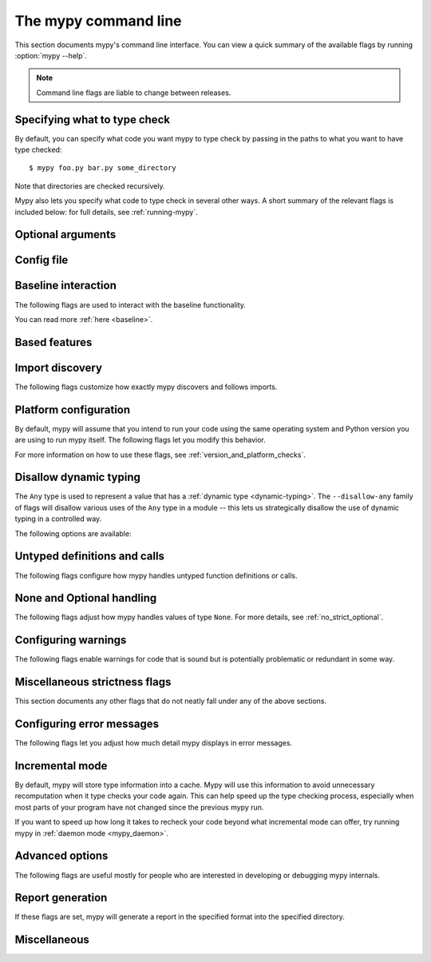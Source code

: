 .. _command-line:

.. program:: mypy

The mypy command line
=====================

This section documents mypy's command line interface. You can view
a quick summary of the available flags by running :option:`mypy --help`.

.. note::

   Command line flags are liable to change between releases.


Specifying what to type check
*****************************

By default, you can specify what code you want mypy to type check
by passing in the paths to what you want to have type checked::

    $ mypy foo.py bar.py some_directory

Note that directories are checked recursively.

Mypy also lets you specify what code to type check in several other
ways. A short summary of the relevant flags is included below:
for full details, see :ref:`running-mypy`.

.. option:: -m MODULE, --module MODULE

    Asks mypy to type check the provided module. This flag may be
    repeated multiple times.

    Mypy *will not* recursively type check any submodules of the provided
    module.

.. option:: -p PACKAGE, --package PACKAGE

    Asks mypy to type check the provided package. This flag may be
    repeated multiple times.

    Mypy *will* recursively type check any submodules of the provided
    package. This flag is identical to :option:`--module` apart from this
    behavior.

.. option:: -c PROGRAM_TEXT, --command PROGRAM_TEXT

    Asks mypy to type check the provided string as a program.


.. option:: --exclude

    A regular expression that matches file names, directory names and paths
    which mypy should ignore while recursively discovering files to check.
    Use forward slashes on all platforms.

    For instance, to avoid discovering any files named `setup.py` you could
    pass ``--exclude '/setup\.py$'``. Similarly, you can ignore discovering
    directories with a given name by e.g. ``--exclude /build/`` or
    those matching a subpath with ``--exclude /project/vendor/``. To ignore
    multiple files / directories / paths, you can provide the --exclude
    flag more than once, e.g ``--exclude '/setup\.py$' --exclude '/build/'``.

    Note that this flag only affects recursive directory tree discovery, that
    is, when mypy is discovering files within a directory tree or submodules of
    a package to check. If you pass a file or module explicitly it will still be
    checked. For instance, ``mypy --exclude '/setup.py$'
    but_still_check/setup.py``.

    In particular, ``--exclude`` does not affect mypy's :ref:`import following
    <follow-imports>`. You can use a per-module :confval:`follow_imports` config
    option to additionally avoid mypy from following imports and checking code
    you do not wish to be checked.

    Note that mypy will never recursively discover files and directories named
    "site-packages", "node_modules" or "__pycache__", or those whose name starts
    with a period, exactly as ``--exclude
    '/(site-packages|node_modules|__pycache__|\..*)/$'`` would. Mypy will also
    never recursively discover files with extensions other than ``.py`` or
    ``.pyi``.


Optional arguments
******************

.. option:: -h, --help

    Show help message and exit.

.. option:: -v, --verbose

    More verbose messages.

.. option:: -V, --version

    Show program's version number and exit.

.. _config-file-flag:

Config file
***********

.. option:: --config-file CONFIG_FILE

    This flag makes mypy read configuration settings from the given file.

    By default settings are read from ``mypy.ini``, ``.mypy.ini``, ``pyproject.toml``, or ``setup.cfg``
    in the current directory. Settings override mypy's built-in defaults and
    command line flags can override settings.

    Specifying :option:`--config-file= <--config-file>` (with no filename) will ignore *all*
    config files.

    See :ref:`config-file` for the syntax of configuration files.

.. option:: --warn-unused-configs

    This flag makes mypy warn about unused ``[mypy-<pattern>]`` config
    file sections.
    (This requires turning off incremental mode using :option:`--no-incremental`.)


.. _baseline_features:


Baseline interaction
********************

The following flags are used to interact with the baseline functionality.

You can read more :ref:`here <baseline>`.

.. option:: --write-baseline

    Run mypy and create/update the baseline file with the errors found.

.. option:: --baseline-file

    The path of the baseline file to use. Default is ``./.mypy/baseline.json``.

    You can specify :option:`--baseline-file= <--baseline-file>` (with no filename) to indicate that no baseline should be used:

    .. code-block:: shell

        > mypy demo.py --baseline-file=

.. option:: --auto-baseline

    Inverse: ``--no-auto-baseline``

    Enabled by default, this feature will update the baseline file automatically if there are no new errors encountered.

.. _cli_based_features:

Based features
**************

.. option:: --default-return

    See :confval:`default_return`.

.. option:: --bare-literals

    See :confval:`bare_literals`.

.. option:: --incomplete-is-typed

    See :confval:`incomplete_is_typed`.

.. option:: --no-untyped-usage

    See :confval:`no_untyped_usage`.

.. option:: --ignore-any-from-error

    See :confval:`ignore_any_from_error`.

.. option:: --ignore-missing-py-typed

    See :confval:`ignore_missing_py_typed`

.. _import-discovery:

Import discovery
****************

The following flags customize how exactly mypy discovers and follows
imports.

.. option:: --explicit-package-bases

    This flag tells mypy that top-level packages will be based in either the
    current directory, or a member of the ``MYPYPATH`` environment variable or
    :confval:`mypy_path` config option. This option is only useful in
    in the absence of `__init__.py`. See :ref:`Mapping file
    paths to modules <mapping-paths-to-modules>` for details.

.. option:: --ignore-missing-imports

    This flag makes mypy ignore all missing imports. It is equivalent
    to adding ``# type: ignore`` comments to all unresolved imports
    within your codebase.

    Note that this flag does *not* suppress errors about missing names
    in successfully resolved modules. For example, if one has the
    following files::

        package/__init__.py
        package/mod.py

    Then mypy will generate the following errors with :option:`--ignore-missing-imports`:

    .. code-block:: python

        import package.unknown      # No error, ignored
        x = package.unknown.func()  # OK. 'func' is assumed to be of type 'Any'

        from package import unknown          # No error, ignored
        from package.mod import NonExisting  # Error: Module has no attribute 'NonExisting'

    For more details, see :ref:`ignore-missing-imports`.

.. option:: --follow-imports {normal,silent,skip,error}

    This flag adjusts how mypy follows imported modules that were not
    explicitly passed in via the command line.

    The default option is ``normal``: mypy will follow and type check
    all modules. For more information on what the other options do,
    see :ref:`Following imports <follow-imports>`.

.. option:: --python-executable EXECUTABLE

    This flag will have mypy collect type information from :pep:`561`
    compliant packages installed for the Python executable ``EXECUTABLE``.
    If not provided, mypy will use PEP 561 compliant packages installed for
    the Python executable running mypy.

    See :ref:`installed-packages` for more on making PEP 561 compliant packages.

.. option:: --no-site-packages

    This flag will disable searching for :pep:`561` compliant packages. This
    will also disable searching for a usable Python executable.

    Use this  flag if mypy cannot find a Python executable for the version of
    Python being checked, and you don't need to use PEP 561 typed packages.
    Otherwise, use :option:`--python-executable`.

.. option:: --no-silence-site-packages

    By default, mypy will suppress any error messages generated within :pep:`561`
    compliant packages. Adding this flag will disable this behavior.

.. option:: --fast-module-lookup

    The default logic used to scan through search paths to resolve imports has a
    quadratic worse-case behavior in some cases, which is for instance triggered
    by a large number of folders sharing a top-level namespace as in::

        foo/
            company/
                foo/
                    a.py
        bar/
            company/
                bar/
                    b.py
        baz/
            company/
                baz/
                    c.py
        ...

    If you are in this situation, you can enable an experimental fast path by
    setting the :option:`--fast-module-lookup` option.


.. option:: --no-namespace-packages

    This flag disables import discovery of namespace packages (see :pep:`420`).
    In particular, this prevents discovery of packages that don't have an
    ``__init__.py`` (or ``__init__.pyi``) file.

    This flag affects how mypy finds modules and packages explicitly passed on
    the command line. It also affects how mypy determines fully qualified module
    names for files passed on the command line. See :ref:`Mapping file paths to
    modules <mapping-paths-to-modules>` for details.


.. _platform-configuration:

Platform configuration
**********************

By default, mypy will assume that you intend to run your code using the same
operating system and Python version you are using to run mypy itself. The
following flags let you modify this behavior.

For more information on how to use these flags, see :ref:`version_and_platform_checks`.

.. option:: --python-version X.Y

    This flag will make mypy type check your code as if it were
    run under Python version X.Y. Without this option, mypy will default to using
    whatever version of Python is running mypy.

    This flag will attempt to find a Python executable of the corresponding
    version to search for :pep:`561` compliant packages. If you'd like to
    disable this, use the :option:`--no-site-packages` flag (see
    :ref:`import-discovery` for more details).

.. option:: --platform PLATFORM

    This flag will make mypy type check your code as if it were
    run under the given operating system. Without this option, mypy will
    default to using whatever operating system you are currently using.

    The ``PLATFORM`` parameter may be any string supported by
    :py:data:`sys.platform`.

.. _always-true:

.. option:: --always-true NAME

    This flag will treat all variables named ``NAME`` as
    compile-time constants that are always true.  This flag may
    be repeated.

.. option:: --always-false NAME

    This flag will treat all variables named ``NAME`` as
    compile-time constants that are always false.  This flag may
    be repeated.


.. _disallow-dynamic-typing:

Disallow dynamic typing
***********************

The ``Any`` type is used to represent a value that has a :ref:`dynamic type <dynamic-typing>`.
The ``--disallow-any`` family of flags will disallow various uses of the ``Any`` type in
a module -- this lets us strategically disallow the use of dynamic typing in a controlled way.

The following options are available:

.. option:: --disallow-any-unimported

    This flag disallows usage of types that come from unfollowed imports
    (such types become aliases for ``Any``). Unfollowed imports occur either
    when the imported module does not exist or when :option:`--follow-imports=skip <--follow-imports>`
    is set.

.. option:: --disallow-any-expr

    This flag disallows all expressions in the module that have type ``Any``.
    If an expression of type ``Any`` appears anywhere in the module
    mypy will output an error unless the expression is immediately
    used as an argument to :py:func:`~typing.cast` or assigned to a variable with an
    explicit type annotation.

    In addition, declaring a variable of type ``Any``
    or casting to type ``Any`` is not allowed. Note that calling functions
    that take parameters of type ``Any`` is still allowed.

.. option:: --disallow-any-decorated

    This flag disallows functions that have ``Any`` in their signature
    after decorator transformation.

.. option:: --disallow-any-explicit

    This flag disallows explicit ``Any`` in type positions such as type
    annotations and generic type parameters.

.. option:: --disallow-any-generics

    This flag disallows usage of generic types that do not specify explicit
    type parameters. For example, you can't use a bare ``x: list``. Instead, you
    must always write something like ``x: list[int]``.

.. option:: --disallow-subclassing-any

    This flag reports an error whenever a class subclasses a value of
    type ``Any``.  This may occur when the base class is imported from
    a module that doesn't exist (when using
    :option:`--ignore-missing-imports`) or is
    ignored due to :option:`--follow-imports=skip <--follow-imports>` or a
    ``# type: ignore`` comment on the ``import`` statement.

    Since the module is silenced, the imported class is given a type of ``Any``.
    By default mypy will assume that the subclass correctly inherited
    the base class even though that may not actually be the case.  This
    flag makes mypy raise an error instead.


.. _untyped-definitions-and-calls:

Untyped definitions and calls
*****************************

The following flags configure how mypy handles untyped function
definitions or calls.

.. option:: --disallow-untyped-calls

    This flag reports an error whenever a function with type annotations
    calls a function defined without annotations.

.. option:: --disallow-untyped-defs

    This flag reports an error whenever it encounters a function definition
    without type annotations.

.. option:: --disallow-incomplete-defs

    This flag reports an error whenever it encounters a partly annotated
    function definition.

.. option:: --check-untyped-defs

    This flag is less severe than the previous two options -- it type checks
    the body of every function, regardless of whether it has type annotations.
    (By default the bodies of functions without annotations are not type
    checked.)

    It will assume all arguments have type ``Any`` and always infer ``Any``
    as the return type.

.. option:: --disallow-untyped-decorators

    This flag reports an error whenever a function with type annotations
    is decorated with a decorator without annotations.


.. _none-and-optional-handling:

None and Optional handling
**************************

The following flags adjust how mypy handles values of type ``None``.
For more details, see :ref:`no_strict_optional`.

.. _implicit-optional:

.. option:: --implicit-optional

    This flag causes mypy to treat arguments with a ``None``
    default value as having an implicit :py:data:`~typing.Optional` type.

    For example, if this flag is set, mypy would assume that the ``x``
    parameter is actually of type ``Optional[int]`` in the code snippet below
    since the default parameter is ``None``:

    .. code-block:: python

        def foo(x: int = None) -> None:
            print(x)

    **Note:** This was disabled by default starting in mypy 0.980.

.. option:: --no-strict-optional

    This flag disables strict checking of :py:data:`~typing.Optional`
    types and ``None`` values. With this option, mypy doesn't
    generally check the use of ``None`` values -- they are valid
    everywhere. See :ref:`no_strict_optional` for more about this feature.

    **Note:** Strict optional checking was enabled by default starting in
    mypy 0.600, and in previous versions it had to be explicitly enabled
    using ``--strict-optional`` (which is still accepted).


.. _configuring-warnings:

Configuring warnings
********************

The following flags enable warnings for code that is sound but is
potentially problematic or redundant in some way.

.. option:: --warn-redundant-casts

    This flag will make mypy report an error whenever your code uses
    an unnecessary cast that can safely be removed.

.. option:: --warn-unused-ignores

    This flag will make mypy report an error whenever your code uses
    a ``# type: ignore`` comment on a line that is not actually
    generating an error message.

    This flag, along with the :option:`--warn-redundant-casts` flag, are both
    particularly useful when you are upgrading mypy. Previously,
    you may have needed to add casts or ``# type: ignore`` annotations
    to work around bugs in mypy or missing stubs for 3rd party libraries.

    These two flags let you discover cases where either workarounds are
    no longer necessary.

.. option:: --no-warn-no-return

    By default, mypy will generate errors when a function is missing
    return statements in some execution paths. The only exceptions
    are when:

    -   The function has a ``None`` or ``Any`` return type
    -   The function has an empty body and is marked as an abstract method,
        is in a protocol class, or is in a stub file
    -  The execution path can never return; for example, if an exception
        is always raised

    Passing in :option:`--no-warn-no-return` will disable these error
    messages in all cases.

.. option:: --warn-return-any

    This flag causes mypy to generate a warning when returning a value
    with type ``Any`` from a function declared with a non-``Any`` return type.

.. option:: --warn-unreachable

    This flag will make mypy report an error whenever it encounters
    code determined to be unreachable or redundant after performing type analysis.
    This can be a helpful way of detecting certain kinds of bugs in your code.

    For example, enabling this flag will make mypy report that the ``x > 7``
    check is redundant and that the ``else`` block below is unreachable.

    .. code-block:: python

        def process(x: int) -> None:
            # Error: Right operand of "or" is never evaluated
            if isinstance(x, int) or x > 7:
                # Error: Unsupported operand types for + ("int" and "str")
                print(x + "bad")
            else:
                # Error: 'Statement is unreachable' error
                print(x + "bad")

    To help prevent mypy from generating spurious warnings, the "Statement is
    unreachable" warning will be silenced in exactly two cases:

    1.  When the unreachable statement is a ``raise`` statement, is an
        ``assert False`` statement, or calls a function that has the :py:data:`~typing.NoReturn`
        return type hint. In other words, when the unreachable statement
        throws an error or terminates the program in some way.
    2.  When the unreachable statement was *intentionally* marked as unreachable
        using :ref:`version_and_platform_checks`.

    .. note::

        Mypy currently cannot detect and report unreachable or redundant code
        inside any functions using :ref:`type-variable-value-restriction`.

        This limitation will be removed in future releases of mypy.


.. _miscellaneous-strictness-flags:

Miscellaneous strictness flags
******************************

This section documents any other flags that do not neatly fall under any
of the above sections.

.. option:: --allow-untyped-globals

    This flag causes mypy to suppress errors caused by not being able to fully
    infer the types of global and class variables.

.. option:: --allow-redefinition

    By default, mypy won't allow a variable to be redefined with an
    unrelated type. This flag enables redefinition of a variable with an
    arbitrary type *in some contexts*: only redefinitions within the
    same block and nesting depth as the original definition are allowed.
    Example where this can be useful:

    .. code-block:: python

       def process(items: list[str]) -> None:
           # 'items' has type list[str]
           items = [item.split() for item in items]
           # 'items' now has type list[list[str]]

    The variable must be used before it can be redefined:

    .. code-block:: python

        def process(items: list[str]) -> None:
           items = "mypy"  # invalid redefinition to str because the variable hasn't been used yet
           print(items)
           items = "100"  # valid, items now has type str
           items = int(items)  # valid, items now has type int

.. option:: --local-partial-types

    In mypy, the most common cases for partial types are variables initialized using ``None``,
    but without explicit ``Optional`` annotations. By default, mypy won't check partial types
    spanning module top level or class top level. This flag changes the behavior to only allow
    partial types at local level, therefore it disallows inferring variable type for ``None``
    from two assignments in different scopes. For example:

    .. code-block:: python

        from typing import Optional

        a = None  # Need type annotation here if using --local-partial-types
        b: Optional[int] = None

        class Foo:
            bar = None  # Need type annotation here if using --local-partial-types
            baz: Optional[int] = None

            def __init__(self) -> None:
                self.bar = 1

        reveal_type(Foo().bar)  # Union[int, None] without --local-partial-types

    Note: this option is always implicitly enabled in mypy daemon and will become
    enabled by default for mypy in a future release.

.. option:: --no-implicit-reexport

    By default, imported values to a module are treated as exported and mypy allows
    other modules to import them. This flag changes the behavior to not re-export unless
    the item is imported using from-as or is included in ``__all__``. Note this is
    always treated as enabled for stub files. For example:

    .. code-block:: python

       # This won't re-export the value
       from foo import bar

       # Neither will this
       from foo import bar as bang

       # This will re-export it as bar and allow other modules to import it
       from foo import bar as bar

       # This will also re-export bar
       from foo import bar
       __all__ = ['bar']


.. option:: --strict-equality

    By default, mypy allows always-false comparisons like ``42 == 'no'``.
    Use this flag to prohibit such comparisons of non-overlapping types, and
    similar identity and container checks:

    .. code-block:: python

       from typing import Text

       items: list[int]
       if 'some string' in items:  # Error: non-overlapping container check!
           ...

       text: Text
       if text != b'other bytes':  # Error: non-overlapping equality check!
           ...

       assert text is not None  # OK, check against None is allowed as a special case.

.. option:: --strict

    This flag mode enables all optional error checking flags.  You can see the
    list of flags enabled by strict mode in the full :option:`mypy --help` output.

    Note: the exact list of flags enabled by running :option:`--strict` may change
    over time.

.. option:: --disable-error-code

    This flag allows disabling one or multiple error codes globally.
    See :ref:`error-codes` for more information.

    .. code-block:: python

        # no flag
        x = 'a string'
        x.trim()  # error: "str" has no attribute "trim"  [attr-defined]

        # When using --disable-error-code attr-defined
        x = 'a string'
        x.trim()

.. option:: --enable-error-code

    This flag allows enabling one or multiple error codes globally.
    See :ref:`error-codes` for more information.

    Note: This flag will override disabled error codes from the
    :option:`--disable-error-code <mypy --disable-error-code>` flag.

    .. code-block:: python

        # When using --disable-error-code attr-defined
        x = 'a string'
        x.trim()

        # --disable-error-code attr-defined --enable-error-code attr-defined
        x = 'a string'
        x.trim()  # error: "str" has no attribute "trim"  [attr-defined]

.. _configuring-error-messages:

Configuring error messages
**************************

The following flags let you adjust how much detail mypy displays
in error messages.

.. option:: --show-error-context

    This flag will precede all errors with "note" messages explaining the
    context of the error. For example, consider the following program:

    .. code-block:: python

        class Test:
            def foo(self, x: int) -> int:
                return x + "bar"

    Mypy normally displays an error message that looks like this::

        main.py:3: error: Unsupported operand types for + ("int" and "str")

    If we enable this flag, the error message now looks like this::

        main.py: note: In member "foo" of class "Test":
        main.py:3: error: Unsupported operand types for + ("int" and "str")

.. option:: --show-column-numbers

    This flag will add column offsets to error messages.
    For example, the following indicates an error in line 12, column 9
    (note that column offsets are 0-based)::

        main.py:12:9: error: Unsupported operand types for / ("int" and "str")

.. option:: --show-error-end

    This flag will make mypy show not just that start position where
    an error was detected, but also the end position of the relevant expression.
    This way various tools can easily highlight the whole error span. The format is
    ``file:line:column:end_line:end_column``. This option implies
    ``--show-column-numbers``.

.. option:: --hide-error-codes

    This flag will hide the error code ``[<code>]`` from error messages. By default, the error
    code is shown after each error message::

        prog.py:1: error: "str" has no attribute "trim"  [attr-defined]

    See :ref:`error-codes` for more information.

.. option:: --pretty

    Use visually nicer output in error messages: use soft word wrap,
    show source code snippets, and show error location markers.

.. option:: --no-color-output

    This flag will disable color output in error messages, enabled by default.

.. option:: --no-error-summary

    This flag will disable error summary. By default mypy shows a summary line
    including total number of errors, number of files with errors, and number
    of files checked.

.. option:: --show-absolute-path

    Show absolute paths to files.

.. option:: --soft-error-limit N

    This flag will adjust the limit after which mypy will (sometimes)
    disable reporting most additional errors. The limit only applies
    if it seems likely that most of the remaining errors will not be
    useful or they may be overly noisy. If ``N`` is negative, there is
    no limit. The default limit is 200.


.. _incremental:

Incremental mode
****************

By default, mypy will store type information into a cache. Mypy
will use this information to avoid unnecessary recomputation when
it type checks your code again.  This can help speed up the type
checking process, especially when most parts of your program have
not changed since the previous mypy run.

If you want to speed up how long it takes to recheck your code
beyond what incremental mode can offer, try running mypy in
:ref:`daemon mode <mypy_daemon>`.

.. option:: --no-incremental

    This flag disables incremental mode: mypy will no longer reference
    the cache when re-run.

    Note that mypy will still write out to the cache even when
    incremental mode is disabled: see the :option:`--cache-dir` flag below
    for more details.

.. option:: --cache-dir DIR

    By default, mypy stores all cache data inside of a folder named
    ``.mypy_cache`` in the current directory. This flag lets you
    change this folder. This flag can also be useful for controlling
    cache use when using :ref:`remote caching <remote-cache>`.

    This setting will override the ``MYPY_CACHE_DIR`` environment
    variable if it is set.

    Mypy will also always write to the cache even when incremental
    mode is disabled so it can "warm up" the cache. To disable
    writing to the cache, use ``--cache-dir=/dev/null`` (UNIX)
    or ``--cache-dir=nul`` (Windows).

.. option:: --sqlite-cache

    Use an `SQLite`_ database to store the cache.

.. option:: --cache-fine-grained

    Include fine-grained dependency information in the cache for the mypy daemon.

.. option:: --skip-version-check

    By default, mypy will ignore cache data generated by a different
    version of mypy. This flag disables that behavior.

.. option:: --skip-cache-mtime-checks

    Skip cache internal consistency checks based on mtime.


Advanced options
****************

The following flags are useful mostly for people who are interested
in developing or debugging mypy internals.

.. option:: --pdb

    This flag will invoke the Python debugger when mypy encounters
    a fatal error.

.. option:: --show-traceback, --tb

    If set, this flag will display a full traceback when mypy
    encounters a fatal error.

.. option:: --raise-exceptions

    Raise exception on fatal error.

.. option:: --custom-typing-module MODULE

    This flag lets you use a custom module as a substitute for the
    :py:mod:`typing` module.

.. option:: --custom-typeshed-dir DIR

    This flag specifies the directory where mypy looks for standard library typeshed
    stubs, instead of the typeshed that ships with mypy.  This is
    primarily intended to make it easier to test typeshed changes before
    submitting them upstream, but also allows you to use a forked version of
    typeshed.

    Note that this doesn't affect third-party library stubs. To test third-party stubs,
    for example try ``MYPYPATH=stubs/six mypy ...``.

.. _warn-incomplete-stub:

.. option:: --warn-incomplete-stub

    This flag modifies both the :option:`--disallow-untyped-defs` and
    :option:`--disallow-incomplete-defs` flags so they also report errors
    if stubs in typeshed are missing type annotations or has incomplete
    annotations. If both flags are missing, :option:`--warn-incomplete-stub`
    also does nothing.

    This flag is mainly intended to be used by people who want contribute
    to typeshed and would like a convenient way to find gaps and omissions.

    If you want mypy to report an error when your codebase *uses* an untyped
    function, whether that function is defined in typeshed or not, use the
    :option:`--disallow-untyped-calls` flag. See :ref:`untyped-definitions-and-calls`
    for more details.

.. _shadow-file:

.. option:: --shadow-file SOURCE_FILE SHADOW_FILE

    When mypy is asked to type check ``SOURCE_FILE``, this flag makes mypy
    read from and type check the contents of ``SHADOW_FILE`` instead. However,
    diagnostics will continue to refer to ``SOURCE_FILE``.

    Specifying this argument multiple times (``--shadow-file X1 Y1 --shadow-file X2 Y2``)
    will allow mypy to perform multiple substitutions.

    This allows tooling to create temporary files with helpful modifications
    without having to change the source file in place. For example, suppose we
    have a pipeline that adds ``reveal_type`` for certain variables.
    This pipeline is run on ``original.py`` to produce ``temp.py``.
    Running ``mypy --shadow-file original.py temp.py original.py`` will then
    cause mypy to type check the contents of ``temp.py`` instead of  ``original.py``,
    but error messages will still reference ``original.py``.


Report generation
*****************

If these flags are set, mypy will generate a report in the specified
format into the specified directory.

.. option:: --any-exprs-report DIR

    Causes mypy to generate a text file report documenting how many
    expressions of type ``Any`` are present within your codebase.

.. option:: --cobertura-xml-report DIR

    Causes mypy to generate a Cobertura XML type checking coverage report.

    To generate this report, you must either manually install the `lxml`_
    library or specify mypy installation with the setuptools extra
    ``mypy[reports]``.

.. option:: --html-report / --xslt-html-report DIR

    Causes mypy to generate an HTML type checking coverage report.

    To generate this report, you must either manually install the `lxml`_
    library or specify mypy installation with the setuptools extra
    ``mypy[reports]``.

.. option:: --linecount-report DIR

    Causes mypy to generate a text file report documenting the functions
    and lines that are typed and untyped within your codebase.

.. option:: --linecoverage-report DIR

    Causes mypy to generate a JSON file that maps each source file's
    absolute filename to a list of line numbers that belong to typed
    functions in that file.

.. option:: --lineprecision-report DIR

    Causes mypy to generate a flat text file report with per-module
    statistics of how many lines are typechecked etc.

.. option:: --txt-report / --xslt-txt-report DIR

    Causes mypy to generate a text file type checking coverage report.

    To generate this report, you must either manually install the `lxml`_
    library or specify mypy installation with the setuptools extra
    ``mypy[reports]``.

.. option:: --xml-report DIR

    Causes mypy to generate an XML type checking coverage report.

    To generate this report, you must either manually install the `lxml`_
    library or specify mypy installation with the setuptools extra
    ``mypy[reports]``.

Miscellaneous
*************

.. option:: --install-types

    This flag causes mypy to install known missing stub packages for
    third-party libraries using pip.  It will display the pip command
    that will be run, and expects a confirmation before installing
    anything. For security reasons, these stubs are limited to only a
    small subset of manually selected packages that have been
    verified by the typeshed team. These packages include only stub
    files and no executable code.

    If you use this option without providing any files or modules to
    type check, mypy will install stub packages suggested during the
    previous mypy run. If there are files or modules to type check,
    mypy first type checks those, and proposes to install missing
    stubs at the end of the run, but only if any missing modules were
    detected.

    .. note::

        This is new in mypy 0.900. Previous mypy versions included a
        selection of third-party package stubs, instead of having
        them installed separately.

.. option:: --non-interactive

   When used together with :option:`--install-types <mypy
   --install-types>`, this causes mypy to install all suggested stub
   packages using pip without asking for confirmation, and then
   continues to perform type checking using the installed stubs, if
   some files or modules are provided to type check.

   This is implemented as up to two mypy runs internally. The first run
   is used to find missing stub packages, and output is shown from
   this run only if no missing stub packages were found. If missing
   stub packages were found, they are installed and then another run
   is performed.

.. option:: --junit-xml JUNIT_XML

    Causes mypy to generate a JUnit XML test result document with
    type checking results. This can make it easier to integrate mypy
    with continuous integration (CI) tools.

.. option:: --find-occurrences CLASS.MEMBER

    This flag will make mypy print out all usages of a class member
    based on static type information. This feature is experimental.

.. option:: --scripts-are-modules

    This flag will give command line arguments that appear to be
    scripts (i.e. files whose name does not end in ``.py``)
    a module name derived from the script name rather than the fixed
    name :py:mod:`__main__`.

    This lets you check more than one script in a single mypy invocation.
    (The default :py:mod:`__main__` is technically more correct, but if you
    have many scripts that import a large package, the behavior enabled
    by this flag is often more convenient.)

.. _lxml: https://pypi.org/project/lxml/
.. _SQLite: https://www.sqlite.org/
